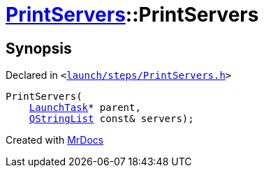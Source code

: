 [#PrintServers-2constructor]
= xref:PrintServers.adoc[PrintServers]::PrintServers
:relfileprefix: ../
:mrdocs:


== Synopsis

Declared in `&lt;https://github.com/PrismLauncher/PrismLauncher/blob/develop/launcher/launch/steps/PrintServers.h#L28[launch&sol;steps&sol;PrintServers&period;h]&gt;`

[source,cpp,subs="verbatim,replacements,macros,-callouts"]
----
PrintServers(
    xref:LaunchTask.adoc[LaunchTask]* parent,
    xref:QStringList.adoc[QStringList] const& servers);
----



[.small]#Created with https://www.mrdocs.com[MrDocs]#
